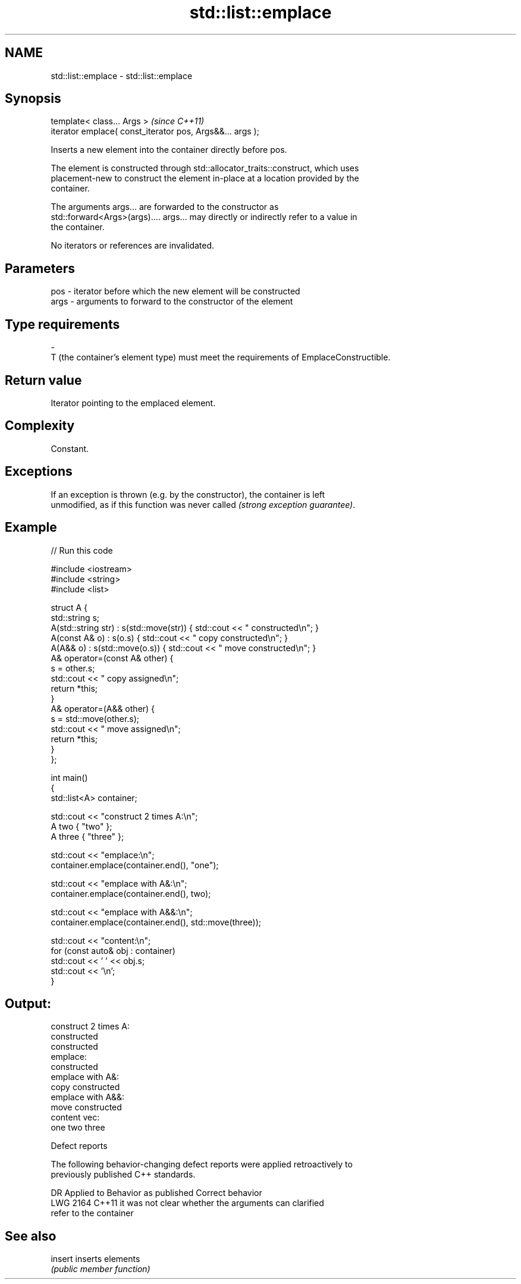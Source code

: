 .TH std::list::emplace 3 "2021.11.17" "http://cppreference.com" "C++ Standard Libary"
.SH NAME
std::list::emplace \- std::list::emplace

.SH Synopsis
   template< class... Args >                                \fI(since C++11)\fP
   iterator emplace( const_iterator pos, Args&&... args );

   Inserts a new element into the container directly before pos.

   The element is constructed through std::allocator_traits::construct, which uses
   placement-new to construct the element in-place at a location provided by the
   container.

   The arguments args... are forwarded to the constructor as
   std::forward<Args>(args).... args... may directly or indirectly refer to a value in
   the container.

   No iterators or references are invalidated.

.SH Parameters

   pos         -        iterator before which the new element will be constructed
   args        -        arguments to forward to the constructor of the element
.SH Type requirements
   -
   T (the container's element type) must meet the requirements of EmplaceConstructible.

.SH Return value

   Iterator pointing to the emplaced element.

.SH Complexity

   Constant.

.SH Exceptions

   If an exception is thrown (e.g. by the constructor), the container is left
   unmodified, as if this function was never called \fI(strong exception guarantee)\fP.

.SH Example


// Run this code

 #include <iostream>
 #include <string>
 #include <list>

 struct A {
     std::string s;
     A(std::string str) : s(std::move(str))  { std::cout << " constructed\\n"; }
     A(const A& o) : s(o.s) { std::cout << " copy constructed\\n"; }
     A(A&& o) : s(std::move(o.s)) { std::cout << " move constructed\\n"; }
     A& operator=(const A& other) {
         s = other.s;
         std::cout << " copy assigned\\n";
         return *this;
     }
     A& operator=(A&& other) {
         s = std::move(other.s);
         std::cout << " move assigned\\n";
         return *this;
     }
 };

 int main()
 {
     std::list<A> container;

     std::cout << "construct 2 times A:\\n";
     A two { "two" };
     A three { "three" };

     std::cout << "emplace:\\n";
     container.emplace(container.end(), "one");

     std::cout << "emplace with A&:\\n";
     container.emplace(container.end(), two);

     std::cout << "emplace with A&&:\\n";
     container.emplace(container.end(), std::move(three));

     std::cout << "content:\\n";
     for (const auto& obj : container)
         std::cout << ' ' << obj.s;
     std::cout << '\\n';
 }

.SH Output:

 construct 2 times A:
  constructed
  constructed
 emplace:
  constructed
 emplace with A&:
  copy constructed
 emplace with A&&:
  move constructed
 content vec:
  one two three

   Defect reports

   The following behavior-changing defect reports were applied retroactively to
   previously published C++ standards.

      DR    Applied to              Behavior as published              Correct behavior
   LWG 2164 C++11      it was not clear whether the arguments can      clarified
                       refer to the container

.SH See also

   insert inserts elements
          \fI(public member function)\fP
